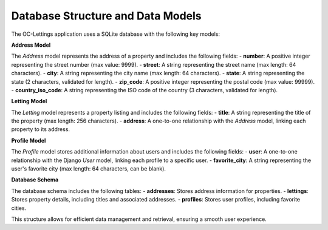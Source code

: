Database Structure and Data Models
===================================

The OC-Lettings application uses a SQLite database with the following key models:

**Address Model**

The `Address` model represents the address of a property and includes the following fields:
- **number**: A positive integer representing the street number (max value: 9999).
- **street**: A string representing the street name (max length: 64 characters).
- **city**: A string representing the city name (max length: 64 characters).
- **state**: A string representing the state (2 characters, validated for length).
- **zip_code**: A positive integer representing the postal code (max value: 99999).
- **country_iso_code**: A string representing the ISO code of the country (3 characters, validated for length).

**Letting Model**

The `Letting` model represents a property listing and includes the following fields:
- **title**: A string representing the title of the property (max length: 256 characters).
- **address**: A one-to-one relationship with the `Address` model, linking each property to its address.

**Profile Model**

The `Profile` model stores additional information about users and includes the following fields:
- **user**: A one-to-one relationship with the Django `User` model, linking each profile to a specific user.
- **favorite_city**: A string representing the user's favorite city (max length: 64 characters, can be blank).

**Database Schema**

The database schema includes the following tables:
- **addresses**: Stores address information for properties.
- **lettings**: Stores property details, including titles and associated addresses.
- **profiles**: Stores user profiles, including favorite cities.

This structure allows for efficient data management and retrieval, ensuring a smooth user experience.